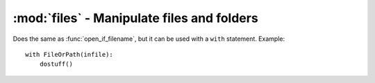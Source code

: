 ===========================================
:mod:`files` - Manipulate files and folders
===========================================

.. module:: files

.. function:: open_if_filename(infile, mode='rb')

    If ``infile`` is a string, it opens and returns it. If it's already a file object, it simply returns it. This function returns ``(file, should_close_flag)``. The should_close_flag is True is a file has effectively been opened (if we already pass a file object, we assume that the responsibility for closing the file has already been taken). Example usage::
    
        fp, shouldclose = open_if_filename(infile)
        dostuff()
        if shouldclose:
            fp.close()
    
.. class:: FileOrPath(file_or_path, mode='rb')

    Does the same as :func:`open_if_filename`, but it can be used with a ``with`` statement. Example::
    
        with FileOrPath(infile):
            dostuff()
    
.. function:: clean_empty_dirs(path, deleteself=False, files_to_delete=[])

    Remove all empty folders inside ``path`` recursively. If ``deleteself`` is True and ``path`` ends up being empty, it is deleted as well. ``files_to_delete`` is a list of filenames that we wish to ignore when we determine if a folder is empty or not (for example, those pesky ".DS_Store" files under OS X).

.. function:: delete_if_empty(path, files_to_delete=[])

    Same as with :func:`clean_empty_dirs`, but not recursive.

.. function:: copy(source_path, dest_path)

    Copies ``source_path`` to ``dest_path``, recursively. However, it does conflict resolution using the :mod:`conflict` module.

.. function:: move(source_path, dest_path)

    Same as :func:`copy`, but it moves files instead.

.. function:: modified_after(first_path, second_path)

    Returns True if ``first_path``'s mtime is higher than ``second_path``'s mtime.